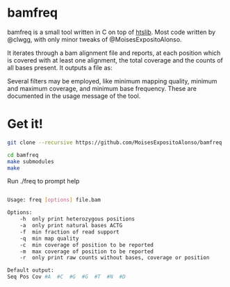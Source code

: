 * bamfreq

bamfreq is a small tool written in C on top of  
[[https://github.com/samtools/htslib][htslib]]. Most code written by @clwgg, 
with only minor tweaks of @MoisesExpositoAlonso.


It iterates through a bam alignment file and reports, at each position which is
covered with at least one alignment, the total coverage and the counts of all bases
present. It outputs a file as:


Several filters may be employed, like minimum mapping quality, minimum and 
maximum coverage, and minimum base frequency. These are documented in the usage
message of the tool.


* Get it!
#+BEGIN_SRC bash
git clone --recursive https://github.com/MoisesExpositoAlonso/bamfreq

cd bamfreq
make submodules
make
#+END_SRC

# Info

Run ./freq to prompt help

#+BEGIN_SRC bash

Usage: freq [options] file.bam

Options:
	-h	only print heterozygous positions
	-a	only print natural bases ACTG
	-f	min fraction of read support
	-q	min map quality
	-c	min coverage of position to be reported
	-m	max coverage of position to be reported
	-r	only print raw counts without bases, coverage or position

Default output:
Seq	Pos	Cov	#A	#C	#G	#G	#T	#N	#D

#+END_SRC
